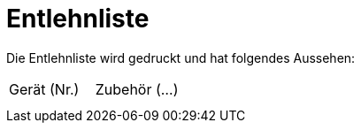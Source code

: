 # Entlehnliste

Die Entlehnliste wird gedruckt und hat folgendes Aussehen:

[cols="1,1", frame="all", stripes="odd"]
|===
|Gerät (Nr.)
|Zubehör (...)

| 
| 

| 
| 
|===